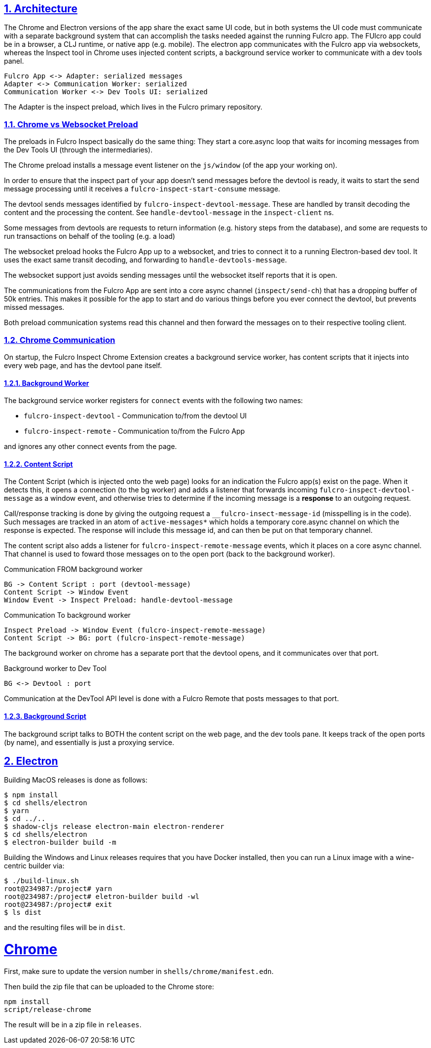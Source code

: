 :source-highlighter: coderay
:source-language: clojure
:toc:
:toc-placement: preamble
:sectlinks:
:sectanchors:
:sectnums:
:d2: /opt/homebrew/bin/d2

== Architecture

The Chrome and Electron versions of the app share the exact same UI code, but in both systems the UI code must communicate with a separate background system that can accomplish the tasks needed against the running Fulcro app. The FUlcro app could be in a browser, a CLJ runtime, or native app (e.g. mobile). The electron app communicates with the Fulcro app via websockets, whereas the Inspect tool in Chrome uses injected content scripts, a background service worker to communicate with a dev tools panel.

[d2]
-----
Fulcro App <-> Adapter: serialized messages
Adapter <-> Communication Worker: serialized
Communication Worker <-> Dev Tools UI: serialized
-----

The Adapter is the inspect preload, which lives in the Fulcro primary repository.

=== Chrome vs Websocket Preload

The preloads in Fulcro Inspect basically do the same thing: They start a core.async loop that waits for incoming messages from the Dev Tools UI (through the intermediaries).

The Chrome preload installs a message event listener on the `js/window` (of the app your working on).

In order to ensure that the inspect part of your app doesn't send messages before the devtool is ready, it waits to start the send message processing until it receives a `fulcro-inspect-start-consume` message.

The devtool sends messages identified by `fulcro-inspect-devtool-message`. These are handled by transit decoding the content and the processing the content.
See `handle-devtool-message` in the `inspect-client` ns.

Some messages from devtools are requests to return information (e.g. history steps from the database), and some are requests to run transactions on behalf of the tooling (e.g. a load)

The websocket preload hooks the Fulcro App up to a websocket, and tries to connect it to a running Electron-based dev tool. It uses the exact same transit decoding, and forwarding to `handle-devtools-message`.

The websocket support just avoids sending messages until the websocket itself reports that it is open.

The communications from the Fulcro App are sent into a core async channel (`inspect/send-ch`) that has a dropping buffer of 50k entries. This makes it possible for the app to start and do various things before you ever connect the devtool, but prevents missed messages.

Both preload communication systems read this channel and then forward the messages on to their respective tooling client.

=== Chrome Communication

On startup, the Fulcro Inspect Chrome Extension creates a background service worker, has content scripts that it injects into every web page, and has the devtool pane itself.

==== Background Worker

The background service worker registers for `connect` events with the following two names:

* `fulcro-inspect-devtool` - Communication to/from the devtool UI
* `fulcro-inspect-remote` - Communication to/from the Fulcro App

and ignores any other connect events from the page.

==== Content Script

The Content Script (which is injected onto the web page) looks for an indication the Fulcro app(s) exist on the page. When it detects this, it opens a connection (to the bg worker) and adds a listener that forwards incoming `fulcro-inspect-devtool-message` as a window event, and otherwise tries to determine if the incoming message is a *response* to an outgoing request.

Call/response tracking is done by giving the outgoing request a `__fulcro-insect-message-id` (misspelling is in the code). Such messages are tracked in an atom of `active-messages*` which holds a temporary core.async channel on which the response is expected. The response will include this message id, and can then be put on that temporary channel.

The content script also adds a listener for `fulcro-inspect-remote-message` events, which it places on a core async channel. That channel is used to foward those messages on to the open port (back to the background worker).

.Communication FROM background worker
[d2]
-----
BG -> Content Script : port (devtool-message)
Content Script -> Window Event
Window Event -> Inspect Preload: handle-devtool-message
-----

.Communication To background worker
[d2]
-----
Inspect Preload -> Window Event (fulcro-inspect-remote-message)
Content Script -> BG: port (fulcro-inspect-remote-message)
-----

The background worker on chrome has a separate port that the devtool opens, and it communicates over that port.

.Background worker to Dev Tool
[d2]
-----
BG <-> Devtool : port
-----

Communication at the DevTool API level is done with a Fulcro Remote that posts messages to that port.

==== Background Script

The background script talks to BOTH the content script on the web page, and the dev tools pane. It keeps track of the open ports (by name), and essentially is just a proxying service.


== Electron

Building MacOS releases is done as follows:

----
$ npm install
$ cd shells/electron
$ yarn
$ cd ../..
$ shadow-cljs release electron-main electron-renderer
$ cd shells/electron
$ electron-builder build -m
----

Building the Windows and Linux releases requires that you have Docker
installed, then you can run a Linux image with a wine-centric builder
via:

----
$ ./build-linux.sh
root@234987:/project# yarn
root@234987:/project# eletron-builder build -wl
root@234987:/project# exit
$ ls dist
----

and the resulting files will be in `dist`.

= Chrome

First, make sure to update the version number in `shells/chrome/manifest.edn`.

Then build the zip file that can be uploaded to the Chrome store:

----
npm install
script/release-chrome
----

The result will be in a zip file in `releases`.
